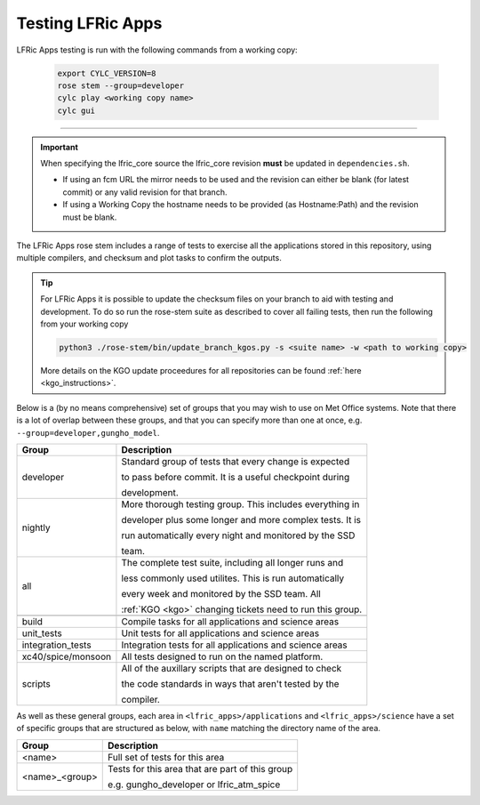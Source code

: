 .. _lfric_apps_test:

Testing LFRic Apps
==================

LFRic Apps testing is run with the following commands from a working copy:

    .. code-block::

        export CYLC_VERSION=8
        rose stem --group=developer
        cylc play <working copy name>
        cylc gui

-----

.. important::

    When specifying the lfric_core source the lfric_core revision **must** be updated in ``dependencies.sh``.

    * If using an fcm URL the mirror needs to be used and the revision can either be blank (for latest commit) or any valid revision for that branch.
    * If using a Working Copy the hostname needs to be provided (as Hostname:Path) and the revision must be blank.

The LFRic Apps rose stem includes a range of tests to exercise all the applications
stored in this repository, using multiple compilers, and checksum and plot tasks to
confirm the outputs.

.. tip::

    For LFRic Apps it is possible to update the checksum files on your branch to
    aid with testing and development. To do so run the rose-stem suite as described
    to cover all failing tests, then run the following from your working copy

    .. code-block::

        python3 ./rose-stem/bin/update_branch_kgos.py -s <suite name> -w <path to working copy>

    More details on the KGO update proceedures for all repositories can be found
    :ref:`here <kgo_instructions>`.

Below is a (by no means comprehensive) set of groups that you may wish to use on
Met Office systems. Note that there is a lot of overlap between these groups,
and that you can specify more than one at once, e.g. ``--group=developer,gungho_model``.



+--------------------+----------------------------------------------------------+
| Group              | Description                                              |
+====================+==========================================================+
| developer          | Standard group of tests that every change is expected    |
|                    |                                                          |
|                    | to pass before commit. It is a useful checkpoint during  |
|                    |                                                          |
|                    | development.                                             |
+--------------------+----------------------------------------------------------+
| nightly            | More thorough testing group. This includes everything in |
|                    |                                                          |
|                    | developer plus some longer and more complex tests. It is |
|                    |                                                          |
|                    | run automatically every night and monitored by the SSD   |
|                    |                                                          |
|                    | team.                                                    |
+--------------------+----------------------------------------------------------+
| all                | The complete test suite, including all longer runs and   |
|                    |                                                          |
|                    | less commonly used utilites. This is run automatically   |
|                    |                                                          |
|                    | every week and monitored by the SSD team. All            |
|                    |                                                          |
|                    | :ref:`KGO <kgo>` changing tickets need to run this group.|
+--------------------+----------------------------------------------------------+
+--------------------+----------------------------------------------------------+
| build              | Compile tasks for all applications and science areas     |
+--------------------+----------------------------------------------------------+
| unit_tests         | Unit tests for all applications and science areas        |
+--------------------+----------------------------------------------------------+
| integration_tests  | Integration tests for all applications and science areas |
+--------------------+----------------------------------------------------------+
| xc40/spice/monsoon | All tests designed to run on the named platform.         |
+--------------------+----------------------------------------------------------+
| scripts            | All of the auxillary scripts that are designed to check  |
|                    |                                                          |
|                    | the code standards in ways that aren't tested by the     |
|                    |                                                          |
|                    | compiler.                                                |
+--------------------+----------------------------------------------------------+

As well as these general groups, each area in ``<lfric_apps>/applications`` and
``<lfric_apps>/science`` have a set of specific groups that are structured as below,
with ``name`` matching the directory name of the area.

+--------------------+----------------------------------------------------------+
| Group              | Description                                              |
+====================+==========================================================+
| <name>             | Full set of tests for this area                          |
+--------------------+----------------------------------------------------------+
| <name>_<group>     | Tests for this area that are part of this group          |
|                    |                                                          |
|                    | e.g. gungho_developer or lfric_atm_spice                 |
+--------------------+----------------------------------------------------------+

